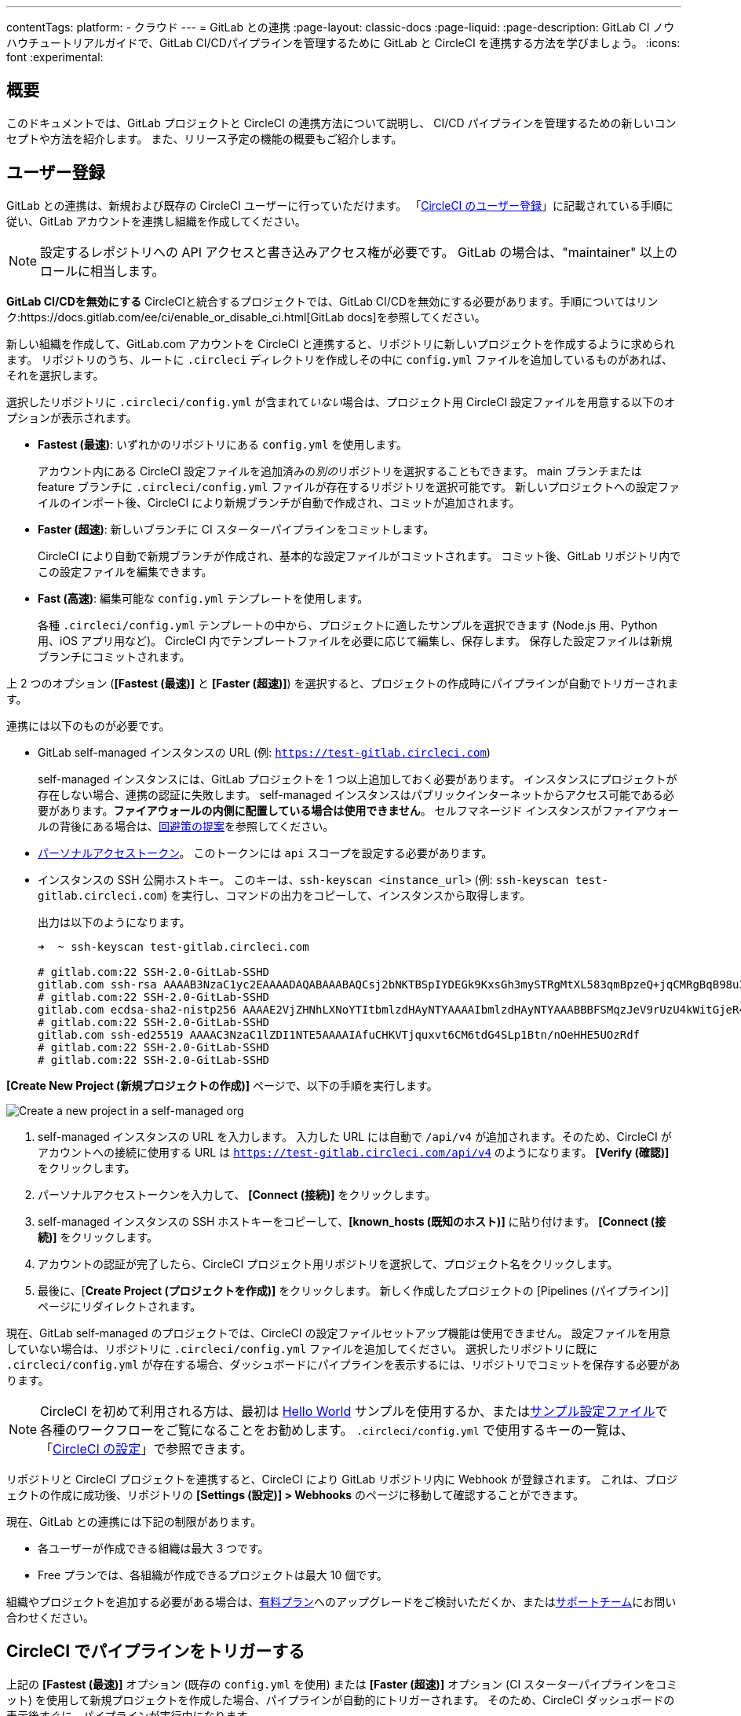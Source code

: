 ---

contentTags:
  platform:
  - クラウド
---
= GitLab との連携
:page-layout: classic-docs
:page-liquid:
:page-description: GitLab CI ノウハウチュートリアルガイドで、GitLab CI/CDパイプラインを管理するために GitLab と CircleCI を連携する方法を学びましょう。
:icons: font
:experimental:

:toc-title:

[#overview]
== 概要

このドキュメントでは、GitLab プロジェクトと CircleCI の連携方法について説明し、 CI/CD パイプラインを管理するための新しいコンセプトや方法を紹介します。 また、リリース予定の機能の概要もご紹介します。

[#sign-up]
== ユーザー登録

GitLab との連携は、新規および既存の CircleCI ユーザーに行っていただけます。 「xref:first-steps#gitlab-signup[CircleCI のユーザー登録]」に記載されている手順に従い、GitLab アカウントを連携し組織を作成してください。

NOTE: 設定するレポジトリへの API アクセスと書き込みアクセス権が必要です。 GitLab の場合は、"maintainer" 以上のロールに相当します。

[.tab.signup.GitLab_SaaS]
--
**GitLab CI/CDを無効にする** CircleCIと統合するプロジェクトでは、GitLab CI/CDを無効にする必要があります。手順についてはリンク:https://docs.gitlab.com/ee/ci/enable_or_disable_ci.html[GitLab docs]を参照してください。

新しい組織を作成して、GitLab.com アカウントを CircleCI と連携すると、リポジトリに新しいプロジェクトを作成するように求められます。 リポジトリのうち、ルートに `.circleci` ディレクトリを作成しその中に `config.yml` ファイルを追加しているものがあれば、それを選択します。

選択したリポジトリに `.circleci/config.yml` が含まれて__いない__場合は、プロジェクト用 CircleCI 設定ファイルを用意する以下のオプションが表示されます。

* **Fastest (最速)**: いずれかのリポジトリにある `config.yml` を使用します。
+
アカウント内にある CircleCI 設定ファイルを追加済みの__別の__リポジトリを選択することもできます。 main ブランチまたは feature ブランチに `.circleci/config.yml` ファイルが存在するリポジトリを選択可能です。 新しいプロジェクトへの設定ファイルのインポート後、CircleCI により新規ブランチが自動で作成され、コミットが追加されます。
* **Faster (超速)**: 新しいブランチに CI スターターパイプラインをコミットします。
+
CircleCI により自動で新規ブランチが作成され、基本的な設定ファイルがコミットされます。 コミット後、GitLab リポジトリ内でこの設定ファイルを編集できます。
* **Fast (高速)**: 編集可能な `config.yml` テンプレートを使用します。
+
各種 `.circleci/config.yml` テンプレートの中から、プロジェクトに適したサンプルを選択できます (Node.js 用、Python 用、iOS アプリ用など)。 CircleCI 内でテンプレートファイルを必要に応じて編集し、保存します。 保存した設定ファイルは新規ブランチにコミットされます。

上 2 つのオプション (**[Fastest (最速)]** と **[Faster (超速)]**) を選択すると、プロジェクトの作成時にパイプラインが自動でトリガーされます。
--

[.tab.signup.GitLab_Self-Managed]
--
連携には以下のものが必要です。

* GitLab self-managed インスタンスの URL (例: `https://test-gitlab.circleci.com`)
+
self-managed インスタンスには、GitLab プロジェクトを 1 つ以上追加しておく必要があります。 インスタンスにプロジェクトが存在しない場合、連携の認証に失敗します。  self-managed インスタンスはパブリックインターネットからアクセス可能である必要があります。**ファイアウォールの内側に配置している場合は使用できません**。  セルフマネージド インスタンスがファイアウォールの背後にある場合は、link:https://discuss.circleci.com/t/gitlab-self-managed-support-on-circleci-is-now-here/47726/3?u=sebastian-lerner[回避策の提案]を参照してください。
* link:https://docs.gitlab.com/ee/user/profile/personal_access_tokens.html[パーソナルアクセストークン]。 このトークンには `api` スコープを設定する必要があります。

[#known-hosts-input]
* インスタンスの SSH 公開ホストキー。 このキーは、`ssh-keyscan <instance_url>` (例: `ssh-keyscan test-gitlab.circleci.com`) を実行し、コマンドの出力をコピーして、インスタンスから取得します。
+
出力は以下のようになります。
+
```shell
➜  ~ ssh-keyscan test-gitlab.circleci.com

# gitlab.com:22 SSH-2.0-GitLab-SSHD
gitlab.com ssh-rsa AAAAB3NzaC1yc2EAAAADAQABAAABAQCsj2bNKTBSpIYDEGk9KxsGh3mySTRgMtXL583qmBpzeQ+jqCMRgBqB98u3z++J1sKlXHWfM9dyhSevkMwSbhoR8XIq/U0tCNyokEi/ueaBMCvbcTHhO7FcwzY92WK4Yt0aGROY5qX2UKSeOvuP4D6TPqKF1onrSzH9bx9XUf2lEdWT/ia1NEKjunUqu1xOB/StKDHMoX4/OKyIzuS0q/T1zOATthvasJFoPrAjkohTyaDUz2LN5JoH839hViyEG82yB+MjcFV5MU3N1l1QL3cVUCh93xSaua1N85qivl+siMkPGbO5xR/En4iEY6K2XPASUEMaieWVNTRCtJ4S8H+9
# gitlab.com:22 SSH-2.0-GitLab-SSHD
gitlab.com ecdsa-sha2-nistp256 AAAAE2VjZHNhLXNoYTItbmlzdHAyNTYAAAAIbmlzdHAyNTYAAABBBFSMqzJeV9rUzU4kWitGjeR4PWSa29SPqJ1fVkhtj3Hw9xjLVXVYrU9QlYWrOLXBpQ6KWjbjTDTdDkoohFzgbEY=
# gitlab.com:22 SSH-2.0-GitLab-SSHD
gitlab.com ssh-ed25519 AAAAC3NzaC1lZDI1NTE5AAAAIAfuCHKVTjquxvt6CM6tdG4SLp1Btn/nOeHHE5UOzRdf
# gitlab.com:22 SSH-2.0-GitLab-SSHD
# gitlab.com:22 SSH-2.0-GitLab-SSHD
```

**[Create New Project (新規プロジェクトの作成)]** ページで、以下の手順を実行します。

image::{{site.baseurl}}/assets/img/docs/gl-sm-create-project.png[Create a new project in a self-managed org]

. self-managed インスタンスの URL を入力します。 入力した URL には自動で `/api/v4` が追加されます。そのため、CircleCI がアカウントへの接続に使用する URL は `https://test-gitlab.circleci.com/api/v4` のようになります。 **[Verify (確認)]** をクリックします。
. パーソナルアクセストークンを入力して、 **[Connect (接続)]** をクリックします。
. self-managed インスタンスの SSH ホストキーをコピーして、**[known_hosts (既知のホスト)]** に貼り付けます。 **[Connect (接続)]** をクリックします。
. アカウントの認証が完了したら、CircleCI プロジェクト用リポジトリを選択して、プロジェクト名をクリックします。
. 最後に、[**Create Project (プロジェクトを作成)]** をクリックします。 新しく作成したプロジェクトの [Pipelines (パイプライン)] ページにリダイレクトされます。

現在、GitLab self-managed のプロジェクトでは、CircleCI の設定ファイルセットアップ機能は使用できません。 設定ファイルを用意していない場合は、リポジトリに `.circleci/config.yml` ファイルを追加してください。 選択したリポジトリに既に `.circleci/config.yml` が存在する場合、ダッシュボードにパイプラインを表示するには、リポジトリでコミットを保存する必要があります。
--

NOTE: CircleCI を初めて利用される方は、最初は xref:hello-world#[Hello World] サンプルを使用するか、またはxref:sample-config#[サンプル設定ファイル]で各種のワークフローをご覧になることをお勧めします。 `.circleci/config.yml` で使用するキーの一覧は、「xref:configuration-reference#[CircleCI の設定]」で参照できます。

リポジトリと CircleCI プロジェクトを連携すると、CircleCI により GitLab リポジトリ内に Webhook が登録されます。 これは、プロジェクトの作成に成功後、リポジトリの **[Settings (設定)] > Webhooks** のページに移動して確認することができます。

現在、GitLab との連携には下記の制限があります。

- 各ユーザーが作成できる組織は最大 3 つです。
- Free プランでは、各組織が作成できるプロジェクトは最大 10 個です。

組織やプロジェクトを追加する必要がある場合は、xref:plan-overview#[有料プラン]へのアップグレードをご検討いただくか、またはlink:https://support.circleci.com/hc/ja/requests/new[サポートチーム]にお問い合わせください。

[#trigger-pipeline]
== CircleCI でパイプラインをトリガーする

[.tab.pipeline.GitLab.com]
--
上記の **[Fastest (最速)]** オプション (既存の `config.yml` を使用) または **[Faster (超速)]** オプション (CI スターターパイプラインをコミット) を使用して新規プロジェクトを作成した場合、パイプラインが自動的にトリガーされます。 そのため、CircleCI ダッシュボードの表示後すぐに、パイプラインが実行中になります。

**[Fast (高速)]** オプションを使用した場合は、Web アプリの **[Commit and Run (コミットして実行)]** ボタンをクリックして `.circleci/config.yml` を保存するまで、パイプラインはトリガーされません。
--

[.tab.pipeline.GitLab_Self-Managed]
--
リポジトリのルートに `.circleci` ディレクトリを追加して、そのディレクトリに `config.yml` ファイルを作成します (まだ作成していない場合)。

この変更をリポジトリにコミットすると、CircleCI ダッシュボード上でパイプラインが初めて実行中になります。
--

GitLab リポジトリに変更をプッシュするたびに、新しいパイプラインがトリガーされ、CircleCI Web アプリ内の該当するプロジェクトでそのパイプラインが実行中になります。

image::{{site.baseurl}}/assets/img/docs/gl-ga/gitlab-ga-successful-pipeline.png[Successful pipeline run]

以下の設定は、プロジェクト内の **Project Settings** ボタンをクリックすると表示されます。現時点では、設定もトリガーも GitLab 統合に限定されています。

[#project-settings]
== プロジェクト設定 - GitLab

CircleCI 内では、GitLab から統合されたプロジェクトはパイプラインの定義である **configurations** を一つ以上持つことができます。コンフィギュレーションには、レポジトリの `.circleci/config.yml` ファイルが含まれますが、これに限定されません。

プロジェクトは1つ以上の**トリガー**を持つことができます。トリガーには、VCSが含まれますが、これに限定されません。トリガーは、パイプラインを開始するためにどのコンフィギュレーションを使用するかを決定します。

プロジェクトには 1 つ以上の**設定ファイル**を含めることができます。設定ファイルとは、リポジトリ内の `.circleci/config.yml` ファイルをはじめとする、パイプラインの定義です。

プロジェクトには 1 つ以上の**トリガー**を含めることができます。トリガーとは、VCS をはじめとする、変更ソースからのイベントです。 トリガーによってパイプラインの開始に使用する設定ファイルが決まります。

プロジェクト内で **[Project Settings (プロジェクト設定)]** ボタンをクリックすると、以下の設定が表示されます。 現時点では、設定ファイルもトリガーも GitLab に限定されています。

[#people]
=== People (メンバー)

プロジェクトのロールにより、組織内でどのユーザーがどのプロジェクトにアクセスできるかを細かく制御できます。 これにより、チームには自分たちのプロジェクトのみへのアクセス権を付与し、一方で管理者には組織のより広いアクセス権を付与する、といった制御が可能になります。 アクセス権のオプションは以下の通りです。

* Admin (管理者): プロジェクトや全設定の読み取りと書き込みアクセス権、および他のユーザーのアクセス権の管理
* Contributor (コントリビューター): プロジェクトや一部の設定の読み取りと書き込みアクセス権
* Viewer (閲覧者): プロジェクトや一部の設定の読み取りアクセス権のみ

すべての権限のリストは、「<<roles-and-permissions,ロールと権限>>」セクションをご確認ください。

[#configuration]
=== Configuration (設定ファイル)

現時点では、プロジェクトの設定ソースを追加または削除することができます。 上記の手順で GitLab と連携した場合は、GitLab の設定ソースが自動的に追加されています。

GitLab self-managed を使用している場合は、追加済みのインスタンスを設定ソースとして選択できます。 self-managed インスタンスの別の feature ブランチやリポジトリを新しい設定ソースとして使用する場合は、まず xref:#organization-settings-integrations[**[Organization Settings (組織設定)]**] で新規連携を追加する必要があります。 どちらの場合でも、再びパーソナルアクセストークンを入力して連携を認証するように求められます。

設定ソースを定義すると、その設定ファイルを参照するトリガーをセットアップできます。

image::{{site.baseurl}}/assets/img/docs/gl-ga/gitlab-ga-project-settings-configuration.png[Configuration setup page]

[#triggers]
=== Triggers (トリガー)

**現時点では、パイプラインのスケジュール実行機能を GitLab で使用することはできません。**GitLab のトリガーについては以下をお読みください。フィルタリング機能を使い、特定の条件に基づいてパイプラインをトリガーする方法も紹介しています。

パイプラインを開始する設定ソースを指定するトリガーを追加します。 上記の手順で GitLab と連携した場合は、GitLab が設定ソースとして設定されたトリガーが自動的に追加されています。

image::{{site.baseurl}}/assets/img/docs/gl-ga/gitlab-ga-project-settings-triggers.png[Trigger setup page]

トリガーとトリガールールにより、CircleCI で変更ソース (この場合はGitLab) からのイベントをどのように処理するかが決まります。

トリガーが作成されると、CircleCI により Webhook が GitLab に登録されます。 GitLab からのプッシュイベントは CircleCI に送信されます。 CircleCI はその後、イベントデータを使って、パイプラインを実行__すべきかどうか__を決定し、実行する場合、__どの__パイプラインを実行すべきかを決定します。

各トリガーには、設定ソースに加えて、Webhook の URL のほか、このシナリオでは CircleCI で作成された GitLab トークンも含まれます。 GitLab レポジトリからプッシュイベントを受信するために、Webhook URL と GitLab トークンを使用して、GitLab に Webhook がセキュアに登録されます。

image::{{site.baseurl}}/assets/img/docs/gl-ga/gitlab-ga-project-settings-edit-trigger.png[Trigger details]

**トリガーのフィルタリング**により、GitLab の Webhook に用意されているパラメーターに基づき、トリガーがビルドを開始するタイミングを決定できます。 CircleCI では、一般的なオプション (マージリクエスト時のみビルドを行うなど) を使用できるほか、フィルタリングのカスタマイズオプションを使って独自のルールを作成することも可能です。 たとえば、ビルドの開始条件を特定のブランチやユーザーに設定できます。

image::{{site.baseurl}}/assets/img/docs/gl-preview/gitlab-preview-project-settings-customize-triggers.png[Trigger details]

NOTE: ただし、現時点では、**[Trigger Name (トリガー名)]** フィールドと **[Filters (フィルター)]** ラジオボタン以外は変更できません。

[#project-settings-advanced]
=== Advanced (高度な設定)

- CircleCI のセットアップワークフローを使って、ダイナミックコンフィグを有効化できます。 ダイナミックコンフィグに関する詳細は、「xref:dynamic-config#[ダイナミックコンフィグ]」を参照してください。
- 現時点では、**[Free and Open Source (Free プランのオープンソース)]** 設定はサポートされていませんが、今後提供予定です。
- 現時点では、冗長ワークフローの自動キャンセルはサポートされていません。 詳細については、ジョブとワークフローの`スキップ`や`キャンセル`について説明したxref:skip-build#auto-cancelling[自動キャンセルに関するセクション]を参照してください。

[#project-settings-ssh-keys]
=== プロジェクトの SSH キー

プロジェクトを作成すると、リポジトリからコードをチェックアウトするための SSH キーが作成されます。 作成した設定ファイルごとに、その設定ファイルに関連づけられたリポジトリのコードにアクセスするための SSH キーが新しく生成されます。 現時点では、**[Additional SSH Keys (追加の SSH キー)]** 設定は、GitLab プロジェクトにのみ適用されます。

[#create-gitlab-ssh-key]
==== GitLab SSH キーを作成する

. link:https://docs.gitlab.com/ee/user/ssh.html[GitLab の説明]に従って、SSH キーペアを作成します。 パスワードを入力するよう求められた場合、**入力しないでください** (以下に、macOS でキーを生成するコマンドの一例を示します)。
+
```shell
  ssh-keygen -t ed25519 -C "your_email@example.com"
```
. link:https://gitlab.com/[GitLab] のプロジェクトにアクセスし、**[Settings (設定)] > [Repository (リポジトリ)]** に移動し、**[Deploy keys (デプロイキー)]** セクションを展開します。 [Title (タイトル)] フィールドにタイトルを入力し、手順 1 で作成したパブリックキーをコピー＆ペーストします。 **[Grant write permissions to this key (このキーに書き込み権限を付与)]** にチェックを入れ、**[Add Key (キーを追加)]** をクリックします。
. CircleCI アプリのプロジェクトの設定にアクセスし、**[SSH Keys (SSH キー)]** > **[Add SSH key (SSH キーを追加)]** の順に選択します。 [Hostname (ホスト名)] フィールドに `gitlab.com` と入力し、手順 1 で作成したプライベートキーを追加します。 次に **[Add SSH Key (SSH キーを追加)]** をクリックします。
. `.circleci/config.yml` ファイルで、`add_ssh_keys` キーを使用してジョブにフィンガープリントを追加します。
+
```yaml
  version: 2.1

  jobs:
    deploy-job:
      steps:
        - add_ssh_keys:
            fingerprints:
              - "SO:ME:FIN:G:ER:PR:IN:T"
```

ジョブから GitLab リポジトリにプッシュすると、CircleCI は追加された SSH キーを使用します。

SSH キーに関する詳細は、「xref:add-ssh-key#[CircleCI に SSH キーを登録する]」をご覧ください。

[#organization-settings]
== 組織設定

GitLab の連携では、特定の VCS に関連づけられない「スタンドアロン」組織のコンセプトも導入されています。

スタンドアロン組織は、VCS に関係なくユーザーやプロジェクトを管理することができます。 組織やユーザーは、CircleCI の組織やユーザーとみなされ、VCS で定義づけられたロールや権限に依存せず、独自のロールや権限を持ちます。

組織レベルで設定を管理するには、CircleCI Web アプリの **[Organization Settings (組織設定)]** ボタンをクリックします。

[#organization-settings-people]
=== People (メンバー)

ユーザーを追加または削除し、組織のユーザーロールとユーザー招待を管理します。詳細については、xref:roles-and-permissions-overview#[役割と権限の概要]ページを参照してください。

[#organization-settings-integrations]
=== [Integrations (連携)] (GitLab self-managed のみ)

GitLab self-managed の組織の場合、別の self-managed インスタンスを追加して組織に連携することができます。

. **[Organization Settings (組織設定)]** の **[Integrations (連携)]** に移動して、新しいインスタンスを追加します。
+
image::{{site.baseurl}}/assets/img/docs/gl-sm-integrations.png[Add a new self-managed instance on the Integrations page]
. 「xref:#sign-up[ユーザー登録]」セクションの説明に従い、インスタンス URL を入力します。

NOTE: 現在、既存の連携を編集および削除することはできません。

GitLab.com を使用している場合は、xref:#user-account-integrations[ユーザー設定]でアカウント連携を管理できます。

[#establish the authenticity of an SSH host]
==== SSH ホストの信頼性の確立

GitLab self-managed インスタンスの場合、CircleCI が接続先のホストの信頼性を検証できるように、"既知のホスト" ファイル (`~/.ssh/known_hosts`) に SSH ホストキーを追加する必要があります。 インスタンスのパブリックホストキーは、CircleCI ジョブでコードをチェックアウトする際にリモートホストの身元を確認できるように、**[known_hosts (既知のホスト)]** フィールドに保存されます。

リモートサーバーの SSH キーは、`ssh-keyscan <host>` コマンド (例: `ssh-keyscan test-gitlab.circleci.com`) を実行すると取得できます。

ホストキーの取得時には、フィンガーブリントを調べることでキーが適切かどうかを検証できます。 フィンガーブリントは、self-managed インスタンスの [Help (ヘルプ)] ページの **[Instance Configuration (インスタンス設定)]** セクションで確認できます (link:https://gitlab.com/help/instance_configuration#ssh-host-keys-fingerprints[インスタンス設定に関するこちらのページ (英語)] を参照)。

[#roles-and-permissions]
== ロールと権限

CircleCIユーザーは、特定の組織で割り当てられた役割によって異なる能力を持ちます。CircleCIの組織とプロジェクトの役割と関連する権限の詳細なリストについては、xref:roles-and-permissions-overview#[役割と権限]ページを参照してください。

[#user-settings]
== ユーザー設定

[#user-account-integrations]
=== アカウントの連携

CircleCI のユーザープロフィール内の **[User Settings (ユーザー設定)]** セクションで、複数のアカウント連携を有効化できます。

image::{{site.baseurl}}/assets/img/docs/gl-ga/gitlab-ga-account-integrations.png[User account integrations page]

CircleCI で複数のアカウントと連携すると、以下のメリットがあります。

- アカウントの全てのソースコントロールにアクセスしやすくなる
- CircleCI で利用可能な全ての認証方法を使用できる

[#deprecated-system-environment-variables]
== 非推奨のシステム環境変数

GitLab ベースのプロジェクトでは、一部の定義済み環境変数を使用できません。 「プロジェクトの値と変数」のxref:variables#built-in-environment-variables[定義済み環境変数]の表で、環境変数ごとの VCS 対応状況を参照してください。 パイプラインでこれらの環境変数が必要な場合は、xref:pipeline-variables#[パイプライン値]の表に記載されている適切な値との置き換えを推奨します。

[#coming-soon]
== 近日公開予定の機能

下記のセクションでは、現段階の GitLab 連携ではまだフルサポートされていない CircleCI の機能を紹介します。 これらの機能は、今後リリースされる予定です。

[#account-integrations]
=== アカウントの連携

現在、プロジェクト設定、トリガー、および設定ファイル以外に GitLab との連携を管理する方法はありません。 CircleCI では、ユーザープロフィール内の [Account Integrations (アカウント連携)] でユーザーの GitLab アイデンティティを管理できるよう取り組んでいます。

[#auto-cancel-redundant-workflows]
=== 冗長ワークフローの自動キャンセル

冗長ワークフローの自動キャンセルは、現時点ではサポートされていません。 この機能の主な用途は、パイプラインのページからノイズを取り除き、コミットのフィードバックにかかる時間を短縮することです。 詳細は、xref:skip-build#auto-cancelling[ジョブとワークフローのスキップとキャンセル]を参照して下さい。

[#passing-secrets-to-forked-pull-requests]
=== フォークしたプルリクエストにシークレットを渡す

現在、GitLab 連携では、フォークしたプルリクエストにシークレットを渡すオプションはサポートされていません。

[#stop-building]
=== ビルドの停止

現在、GitLab 連携では、**[Stop Building (ビルドの停止)]** オプションをサポートしていません。他の連携では、このオプションは **[Project settings (プロジェクト設定)]** に表示されます。 CircleCI パイプラインの実行を停止したい場合は、GitLab リポジトリの Webhook を削除することを推奨します。

[#ssh-rerun]
=== SSH での再実行

GitLabプロジェクトでは、現在SSHの再実行はサポートされていません。この機能は開発中で、近日中に利用可能になる予定です。

[#additional-ssh-keys-only]
=== 追加の SSH キーのみ

GitLab の連携では、デプロイキーとユーザーキーは使用されません。 GitLab のキーは、**[Project Settings (プロジェクト設定)] > [Additional SSH Keys (追加の SSH キー)]** に保存されます。 ただし、コードのチェックアウト用の SSH キーを手動で管理することは推奨されません。 代わりに、**[Set Up Project (プロジェクトをセットアップ)]** オプションまたは **[Project Settings (プロジェクト設定)] > [Configuration (設定ファイル)]** を使用し、リポジトリとの連携を維持して下さい。

[#free-and-open-source-setting]
=== [Free and open source (Free プランのオープンソース)] 設定

現在、GitLab のお客様は、オープンソースプランをご利用いただけません。 CircleCI では、このプランの対象 VCS の拡大を進めており、最新情報についてはオープンソースコミュニティにお知らせします。

[#test-insights]
=== テストインサイト

xref:insights-tests#[テスト インサイト機能]は現在、GitLab のお客様には対応しておりません。

[#badges]
=== バッジ

xref:status-badges#[status badge] と xref:insights-snapshot-badge#[Insights snapshot badge] 機能は現在 GitLab プロジェクトではサポートされていません。

[#next-steps]
== 次のステップ

- xref:config-intro#[設定ファイルのチュートリアル]
- xref:hello-world#[Hello world]

[#relevant-gitlab-articles]
== 役立つ GitLab の記事とガイド
* link:https://circleci.com/ja/integrations/gitlab/[GitLab と CircleCI の連携]
* link:https://circleci.com/ja/blog/announcing-gitlab-support/[CircleCI に GitLab が対応]
* link:https://circleci.com/ja/blog/setting-up-continuous-integration-with-gitlab/[GitLab と CircleCI で CI を構築する方法]
* link:https://circleci.com/ja/blog/gitlab-ultimate-guide/[GitLab（ギットラブ）とは？完全ガイド]
* link:https://circleci.com/ja/circleci-versus-gitlab/[GitLab CI/CD と CircleCI　の比較]
